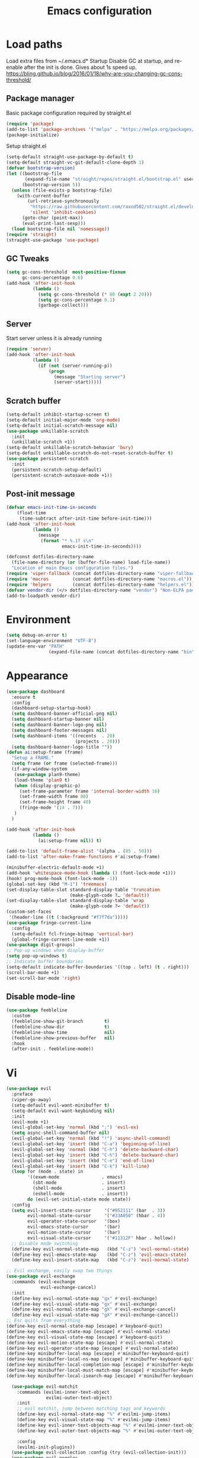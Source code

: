#+STARTUP: overview
#+TITLE: Emacs configuration
#+PROPERTY: header-args :comments yes :results silent

* Load paths
Load extra files from ~/.emacs.d* Startup
Disable GC at startup, and re-enable after the init is done.
Gives about 1s speed up.
https://bling.github.io/blog/2016/01/18/why-are-you-changing-gc-cons-threshold/
** Package manager
 Basic package configuration required by straight.el

 #+BEGIN_SRC emacs-lisp
   (require 'package)
   (add-to-list 'package-archives '("melpa" . "https://melpa.org/packages/"))
   (package-initialize)
 #+END_SRC

 Setup straight.el
 #+BEGIN_SRC emacs-lisp
   (setq-default straight-use-package-by-default t)
   (setq-default straight-vc-git-default-clone-depth 1)
   (defvar bootstrap-version)
   (let ((bootstrap-file
          (expand-file-name "straight/repos/straight.el/bootstrap.el" user-emacs-directory))
         (bootstrap-version 5))
     (unless (file-exists-p bootstrap-file)
       (with-current-buffer
           (url-retrieve-synchronously
            "https://raw.githubusercontent.com/raxod502/straight.el/develop/install.el"
            'silent 'inhibit-cookies)
         (goto-char (point-max))
         (eval-print-last-sexp)))
     (load bootstrap-file nil 'nomessage))
   (require 'straight)
   (straight-use-package 'use-package)
 #+END_SRC


** GC Tweaks
#+BEGIN_SRC emacs-lisp
  (setq gc-cons-threshold  most-positive-fixnum
        gc-cons-percentage 0.6)
  (add-hook 'after-init-hook
            (lambda ()
              (setq gc-cons-threshold (* 80 (expt 2 20)))
              (setq gc-cons-percentage 0.1)
              (garbage-collect)))
#+END_SRC
** Server
Start server unless it is already running
#+BEGIN_SRC emacs-lisp
  (require 'server)
  (add-hook 'after-init-hook
            (lambda ()
              (if (not (server-running-p))
                  (progn
                    (message "Starting server")
                    (server-start)))))

#+END_SRC
** Scratch buffer
#+begin_src emacs-lisp
(setq-default inhibit-startup-screen t)
(setq-default initial-major-mode 'org-mode)
(setq-default initial-scratch-message nil)
(use-package unkillable-scratch
  :init
  (unkillable-scratch +1))
(setq-default unkillable-scratch-behavior 'bury)
(setq-default unkillable-scratch-do-not-reset-scratch-buffer t)
(use-package persistent-scratch
  :init
  (persistent-scratch-setup-default)
  (persistent-scratch-autosave-mode +1))
#+end_src
** Post-init message
#+begin_src emacs-lisp
(defvar emacs-init-time-in-seconds
    (float-time
     (time-subtract after-init-time before-init-time)))
(add-hook 'after-init-hook
          (lambda ()
            (message
             (format "* %.1f s\n"
                     emacs-init-time-in-seconds))))

#+end_src

#+BEGIN_SRC emacs-lisp
  (defconst dotfiles-directory-name
    (file-name-directory (or (buffer-file-name) load-file-name))
    "Location of main Emacs configuration files.")
  (require 'viper-fallback (concat dotfiles-directory-name "viper-fallback.el"))
  (require 'macros         (concat dotfiles-directory-name "macros.el"))
  (require 'helpers        (concat dotfiles-directory-name "helpers.el"))
  (defvar vendor-dir (</> dotfiles-directory-name "vendor") "Non-ELPA packages.")
  (add-to-loadpath vendor-dir)
#+END_SRC

* Environment
#+BEGIN_SRC emacs-lisp
  (setq debug-on-error t)
  (set-language-environment "UTF-8")
  (update-env-var "PATH"
                  (expand-file-name (concat dotfiles-directory-name "bin")))
#+END_SRC
* Appearance
#+BEGIN_SRC emacs-lisp
  (use-package dashboard
    :ensure t
    :config
    (dashboard-setup-startup-hook)
    (setq dashboard-banner-official-png nil)
    (setq dashboard-startup-banner nil)
    (setq dashboard-banner-logo-png nil)
    (setq dashboard-footer-messages nil)
    (setq dashboard-items '((recents  . 20)
                            (projects . 20)))
    (setq dashboard-banner-logo-title ""))
  (defun ai:setup-frame (frame)
    "Setup a FRAME."
    (setq frame (or frame (selected-frame)))
    (if-any-window-system
     (use-package plan9-theme)
     (load-theme 'plan9 t)
     (when (display-graphic-p)
       (set-frame-parameter frame 'internal-border-width 16)
       (set-frame-width frame 80)
       (set-frame-height frame 40)
       (fringe-mode '(14 . 7)))
     )
    )

  (add-hook 'after-init-hook
            (lambda ()
              (ai:setup-frame nil)) t)

  (add-to-list 'default-frame-alist '(alpha . (85 . 50)))
  (add-to-list 'after-make-frame-functions #'ai:setup-frame)

  (minibuffer-electric-default-mode +1)
  (add-hook 'whitespace-mode-hook (lambda () (font-lock-mode +1)))
  (hook! prog-mode-hook (font-lock-mode -1))
  (global-set-key (kbd "M-1") 'treemacs)
  (set-display-table-slot standard-display-table 'truncation
                          (make-glyph-code ?… 'default))
  (set-display-table-slot standard-display-table 'wrap
                          (make-glyph-code ?↩ 'default))
  (custom-set-faces
   '(header-line ((t (:background "#f7f7da")))))
  (use-package fringe-current-line
    :config
    (setq-default fcl-fringe-bitmap 'vertical-bar)
    (global-fringe-current-line-mode +1))
  (use-package digit-groups)
  ;; Pop-up windows when display-buffer
  (setq pop-up-windows t)
  ;; Indicate buffer boundaries
  (setq-default indicate-buffer-boundaries '((top . left) (t . right)))
  (scroll-bar-mode +1)
  (set-scroll-bar-mode 'right)
#+END_SRC

** Disable mode-line
#+begin_src emacs-lisp
  (use-package feebleline
    :custom
    (feebleline-show-git-branch        t)
    (feebleline-show-dir               t)
    (feebleline-show-time              nil)
    (feebleline-show-previous-buffer   nil)
    :hook
    (after-init . feebleline-mode))
#+end_src
* Vi
#+BEGIN_SRC emacs-lisp
  (use-package evil
    :preface
    (viper-go-away)
    (setq-default evil-want-minibuffer t)
    (setq-default evil-want-keybinding nil)
    :init
    (evil-mode +1)
    (evil-global-set-key 'normal (kbd ";") 'evil-ex)
    (setq async-shell-command-buffer nil)
    (evil-global-set-key 'normal (kbd "!") 'async-shell-command)
    (evil-global-set-key 'insert (kbd "C-a") 'beginning-of-line)
    (evil-global-set-key 'normal (kbd "C-h") 'delete-backward-char)
    (evil-global-set-key 'insert (kbd "C-h") 'delete-backward-char)
    (evil-global-set-key 'insert (kbd "C-e") 'end-of-line)
    (evil-global-set-key 'insert (kbd "C-k") 'kill-line)
    (loop for (mode . state) in
          '((exwm-mode                . emacs)
            (sbt-mode                 . insert)
            (shell-mode               . insert)
            (eshell-mode              . insert))
          do (evil-set-initial-state mode state))
    :config
    (setq evil-insert-state-cursor     '("#952111" (bar  . 3))
          evil-normal-state-cursor     '("#33A050" (hbar . 4))
          evil-operator-state-cursor   '(box)
          evil-emacs-state-cursor      '(bar)
          evil-motion-state-cursor     '(bar)
          evil-visual-state-cursor     '("#11312F" hbar . hollow))
    ;; Disable mode switching
    (define-key evil-normal-state-map   (kbd "C-z") 'evil-normal-state)
    (define-key evil-emacs-state-map    (kbd "C-z") 'evil-emacs-state)
    (define-key evil-insert-state-map   (kbd "C-z") 'evil-normal-state)
#+END_SRC
#+BEGIN_SRC emacs-lisp
      ;; Evil exchange, easily swap two things
      (use-package evil-exchange
        :commands (evil-exchange
                   evil-exchange-cancel)
        :init
        (define-key evil-normal-state-map "gx" #'evil-exchange)
        (define-key evil-visual-state-map "gx" #'evil-exchange)
        (define-key evil-normal-state-map "gX" #'evil-exchange-cancel)
        (define-key evil-visual-state-map "gX" #'evil-exchange-cancel))
      ;; Esc quits from everything
      (define-key evil-normal-state-map [escape] #'keyboard-quit)
      (define-key evil-emacs-state-map [escape] #'evil-normal-state)
      (define-key evil-visual-state-map [escape] #'keyboard-quit)
      (define-key evil-motion-state-map [escape] #'evil-normal-state)
      (define-key evil-operator-state-map [escape] #'evil-normal-state)
      (define-key minibuffer-local-map [escape] #'minibuffer-keyboard-quit)
      (define-key minibuffer-local-ns-map [escape] #'minibuffer-keyboard-quit)
      (define-key minibuffer-local-completion-map [escape] #'minibuffer-keyboard-quit)
      (define-key minibuffer-local-must-match-map [escape] #'minibuffer-keyboard-quit)
      (define-key minibuffer-local-isearch-map [escape] #'minibuffer-keyboard-quit)

  #+END_SRC
  #+BEGIN_SRC emacs-lisp
      (use-package evil-matchit
        :commands (evilmi-inner-text-object
                   evilmi-outer-text-object)
        :init
        ;; evil matchit, jump between matching tags and keywords
        (define-key evil-normal-state-map "%" #'evilmi-jump-items)
        (define-key evil-visual-state-map "%" #'evilmi-jump-items)
        (define-key evil-inner-text-objects-map "%" #'evilmi-inner-text-object)
        (define-key evil-outer-text-objects-map "%" #'evilmi-outer-text-object)

        :config
        (evilmi-init-plugins))
      (use-package evil-collection :config (try (evil-collection-init)))
      (use-package evil-goggles
        :init
        (evil-goggles-mode +1)
        (setq-default evil-goggles-duration 0.5)
        (custom-set-faces
         '(evil-goggles-delete-face ((t (:inherit magit-diff-removed))))
         '(evil-goggles-yank-face   ((t (:inherit magit-diff-base-highlight))))
         '(evil-goggles-paste-face  ((t (:inherit magit-diff-added))))
         '(evil-goggles-paste-face  ((t (:inherit magit-diff-added))))
         '(evil-goggles-commentary-face ((t (:inherit magit-diff-context-highlight))))
         '(evil-goggles-indent-face ((t (:inherit magit-diff-added-highlight))))
         ))
      (use-package evil-leader
        :config
        (defun e-top ()
          (interactive)
          (eshell-command "top")
          )
        (global-evil-leader-mode +1)
        (evil-leader/set-leader "<SPC>")
        (evil-leader/set-key
          "<SPC>" 'save-buffer
          "s"  'better-shell-shell
          "x"  'eshell-here
          "g"  'magit
          "d" 'dired
          "f"  'projectile-find-file-dwim
          "b"  'switch-to-buffer
          "k"  'kill-buffer
          "i"  'indent-buffer
          "&"  'async-shell-command
          "/"  'swiper
          "S g" 'guix
          "S t" 'e-top
          "j r" 'nodejs-repl-switch-to-repl
          "j j" 'nodejs-repl-send-buffer
          )
        (evil-leader/set-key "v m" 'menu-bar-mode)
        (evil-leader/set-key "v w" 'whitespace-mode)
        (evil-leader/set-key "v c" 'font-lock-mode)
        (evil-leader/set-key "v n" 'linum-mode))
      )

    (hook! server-after-make-frame-hook
           (if-x-window-system
            (setq-default evil-emacs-state-tag    nil
                          evil-motion-state-tag   nil
                          evil-normal-state-tag   nil
                          evil-operator-state-tag nil
                          evil-replace-state-tag  nil
                          evil-visual-state-tag   nil
                          evil-insert-state-tag   nil)))

    (use-package undo-tree)
    (use-package evil-commentary
      :after evil
      :init (evil-commentary-mode +1))

    (use-package avy
      :after evil
      :init
      (global-set-key (kbd "M-t") 'avy-goto-word-1)
      (setq avy-style 'words)
      (evil-global-set-key 'normal (kbd "g h") 'avy-goto-char)
      (evil-global-set-key 'normal (kbd "g b") 'avy-goto-word-1)
      (evil-global-set-key 'normal (kbd "g t") 'avy-goto-line)
      (evil-global-set-key 'normal (kbd "g :") 'avy-goto-line)
      )

    (evil-global-set-key 'normal (kbd "M-i") 'company-complete)
    (evil-global-set-key 'insert (kbd "M-i") 'company-complete)

    (add-function
     :after (symbol-function 'recenter-top-bottom) #'evil-show-file-info)

    (use-package evil-snipe
      :after evil
      :config
      (evil-snipe-mode +1)
      (evil-snipe-override-mode +1)
      )
#+END_SRC
* Editor
** "Better" defaults
https://git.sr.ht/~technomancy/better-defaults
#+begin_src emacs-lisp
  (use-package better-defaults)
#+end_src
** Spelling
Switch to using enchant as our spell-checking backend (fallback to ispell)
#+begin_src
(setq ispell-program-name
      (or (executable-find "aspell")
          (executable-find "ispell")
          "ispell"))
(use-package flyspell)
(add-hook 'text-mode-hook (lambda () (flyspell-mode 1)))
(add-hook 'prog-mode-hook (lambda () (flyspell-prog-mode)))
#+end_src
** Key binding
#+begin_src emacs-lisp
  (use-package hydra)
  (use-package which-key :config (which-key-mode))
#+end_src
** Rest
#+BEGIN_SRC emacs-lisp
  (use-package ag)
  (use-package projectile
    :config
    (global-set-key (kbd "C-S-t")
                    'projectile-toggle-between-implementation-and-test))

  ;; Enable nice rendering of diagnostics like compile errors.
  (use-package flycheck
    :init (global-flycheck-mode))

(use-package company)
(add-hook 'after-init-hook 'global-company-mode)
(use-package midnight)
(use-package projectile)
;; Use Emacs session management
(use-package session
  :config
  (setq session-use-package t)
  (session-initialize)
  (add-to-list 'session-globals-exclude 'org-mark-ring))
(defun indent-buffer ()
  "Indent the currently visited buffer."
  (interactive)
  (indent-region (point-min)
                 (point-max)))
(defun indent-region-or-buffer ()
  "Indent a region if selected, otherwise the whole buffer."
  (interactive)
  (save-excursion
    (if (region-active-p)
        (progn
          (indent-region (region-beginning)
                         (region-end))
          (message "Indented selected region."))
      (progn
        (indent-buffer)
        (message "Indented buffer.")))))
(global-set-key (kbd "<f5>") 'revert-buffer)
(use-package yasnippet
  :diminish
  :config
  (yas-global-mode +1))
(use-package editorconfig
  :diminish
  :config
  (editorconfig-mode +1))
(use-package browse-kill-ring)
(use-package counsel
  :diminish
  :init
  (counsel-mode +1))
(use-package rainbow-mode)
(hook! prog-mode-hook rainbow-mode)
(hook! prog-mode-hook hs-minor-mode)
(use-package ivy)
(use-package prescient)
(use-package ivy-prescient)
(use-package company-prescient)
(ivy-prescient-mode +1)
(use-package swiper :after ivy)
(use-package flx)
(use-package flx-ido)
(flx-ido-mode +1)
(setq ivy-re-builders-alist
      '((ivy-switch-buffer . ivy--regex-plus)
        (t . ivy--regex-or-literal)))
(setq ivy-initial-inputs-alist nil)
(setq ido-ignore-files '("\\`#"
                         "\\`.#"
                         "\\`\\.\\./"
                         "\\`\\./"
                         "\\`00"
                         "\\`.*\\.tsk"
                         "\\`ported\\..*"))

(setq ido-ignore-buffers '("\\` "
                           "\\*Buffer List\\*"
                           "\\*Help\\*"
                           "\\*Messages\\*"
                           "\\*Completions\\*"))
(setq ido-enable-flex-matching t)
(setq make-backup-files nil)
(setq create-lockfiles nil)

(hook! prog-mode-hook
       (setq-local show-trailing-whitespace t))

(setq-default indent-tabs-mode            nil
              select-active-regions       t
              mouse-drag-copy-region      nil
              indicate-empty-lines        t
              indicate-buffer-boundaries  t)
(when (not indicate-empty-lines)
  (toggle-indicate-empty-lines))
(global-visual-line-mode -1)
(delete-selection-mode   -1)
(global-prettify-symbols-mode +1)
(use-package flycheck
  :init
  (define-fringe-bitmap 'flycheck-fringe-indicator
    (vector #b0000000000000000
            #b0000000000000000
            #b0000000000000000
            #b0000000000000000
            #b0000000000000000
            #b1111111111111111
            #b1111111111111111
            #b1111111111111111
            #b1111111111111111
            #b1111111111111111
            #b1111111111111111
            #b0000000000000000
            #b0000000000000000
            #b0000000000000000
            #b0000000000000000
            #b0000000000000000
            #b0000000000000000) nil 16)
  :custom (flycheck-indication-mode 'right-fringe)
  :hook (prog-mode . global-flycheck-mode)
  :config
  (flycheck-define-error-level 'error
    :severity 2
    :overlay-category 'flycheck-error-overlay
    :fringe-bitmap 'flycheck-fringe-indicator
    :fringe-face 'flycheck-fringe-error)
  (flycheck-define-error-level 'warning
    :severity 1
    :overlay-category 'flycheck-warning-overlay
    :fringe-bitmap 'flycheck-fringe-indicator
    :fringe-face 'flycheck-fringe-warning)
  (flycheck-define-error-level 'info
    :severity 0
    :overlay-category 'flycheck-info-overlay
    :fringe-bitmap 'flycheck-fringe-indicator
    :fringe-face 'flycheck-fringe-info))

(setq select-active-regions t)
(setq select-enable-clipboard t) ; as above
(setq interprogram-paste-function 'x-cut-buffer-or-selection-value)
(setq default-input-method 'russian-computer)
(use-package reverse-im
  :ensure t
  :custom
  (reverse-im-input-methods '("russian-computer"))
  :config
  (reverse-im-mode t))
(defun untabify-buffer ()
  "Replace tabs by spaces."
  (interactive)
  (untabify (point-min) (point-max)))
(defun indent-buffer ()
  "Indent buffer."
  (interactive)
  (indent-region (point-min) (point-max)))
(defun cleanup-buffer (&optional indent)
  "Perform a bunch of operations on the whitespace content of a buffer.  Also indent buffer if INDENT is non-nil."
  (interactive)
  (if indent (indent-buffer))
  (if (and
       (not (eq major-mode 'fundamental-mode))
       (not (eq major-mode 'makefile-gmake-mode)))
      (untabify-buffer))
  (delete-trailing-whitespace))
(define-key isearch-mode-map (kbd "<up>")    'isearch-ring-retreat)
(define-key isearch-mode-map (kbd "<down>")  'isearch-ring-advance)
(define-key isearch-mode-map (kbd "<left>")  'isearch-repeat-backward)
(define-key isearch-mode-map (kbd "<right>") 'isearch-repeat-forward)
(global-unset-key (kbd "<M-drag-mouse-1>"))
(global-unset-key (kbd "<M-mouse-1>"))
(global-unset-key (kbd "<M-mouse-2>"))
(global-unset-key (kbd "<M-mouse-3>"))
(global-unset-key (kbd "C-x f"))
(electric-pair-mode +1)
(electric-indent-mode +1)
(setq-default electric-pair-pairs
              '(pairs
                ?\" ?\"
                ?\{ ?\}
                ?«  ?»
                ?‘  ?’
                ?｢  ?｣
                ?“  ?”
                )
              )
(global-set-key (kbd "RET") 'newline-and-indent)
(global-set-key (kbd "C-M-\\") 'indent-region-or-buffer)
(global-set-key (kbd "C-M-S-l") 'indent-region-or-buffer)
(global-set-key [mouse-2]    'mouse-yank-primary)
(global-set-key (kbd "C-c n") 'cleanup-buffer)
(global-set-key (kbd "<f5>")  'revert-buffer)
(hook! prog-mode-hook
       (unless (major-mode? org-mode makefile-mode)
         (hook! before-save-hook cleanup-buffer)))
(use-package company
  :diminish
  :custom
  (company-show-numbers t)
  :init
  (global-company-mode +1)
  )
(defun *company-active-return ()
  (interactive)
  (if (company-explicit-action-p)
      (company-complete)
    (call-interactively
     (or (key-binding (this-command-keys))
         (key-binding (kbd "RET"))))))
(define-key company-active-map (kbd "<return>") #'*company-active-return)
(define-key company-active-map (kbd "RET") #'*company-active-return)
(use-package expand-region)
(global-auto-revert-mode +1)
(require 'recentf)
(recentf-mode +1)
(use-package centered-cursor-mode
  :init
  (centered-cursor-mode +1))
(global-eldoc-mode +1)
(use-package undo-tree)
(global-undo-tree-mode +1)
(global-reveal-mode +1)
(use-package hl-todo
  :init
  (global-hl-todo-mode))
;; Borrowed from
;; http://endlessparentheses.com/ispell-and-abbrev-the-perfect-auto-correct.html
(define-key ctl-x-map "\C-i"
  #'endless/ispell-word-then-abbrev)
(defun endless/simple-get-word ()
  "Get word from Ispell."
  (car-safe (save-excursion (ispell-get-word nil))))
(defun endless/ispell-word-then-abbrev (p)
  "Call `ispell-word', then create an abbrev for it.
With prefix P, create local abbrev. Otherwise it will
be global.
If there's nothing wrong with the word at point, keep
looking for a typo until the beginning of buffer. You can
skip typos you don't want to fix with `SPC', and you can
abort completely with `C-g'."
  (interactive "P")
  (let (bef aft)
    (save-excursion
      (while (if (setq bef (endless/simple-get-word))
                 ;; Word was corrected or used quit.
                 (if (ispell-word nil 'quiet)
                     nil ; End the loop.
                   ;; Also end if we reach `bob'.
                   (not (bobp)))
               ;; If there's no word at point, keep looking
               ;; until `bob'.
               (not (bobp)))
        (backward-word)
        (backward-char))
      (setq aft (endless/simple-get-word)))
    (if (and aft bef (not (equal aft bef)))
        (let ((aft (downcase aft))
              (bef (downcase bef)))
          (define-abbrev
            (if p local-abbrev-table global-abbrev-table)
            bef aft)
          (message "\"%s\" now expands to \"%s\" %sally"
                   bef aft (if p "loc" "glob")))
      (user-error "No typo at or before point"))))
(setq save-abbrevs 'silently)
(setq-default abbrev-mode t)
(setq visual-line-fringe-indicators
      '(left-curly-arrow right-curly-arrow))
(hook! text-mode-hook        turn-on-visual-line-mode)
(hook! fundamental-mode-hook turn-on-visual-line-mode)
(hook! org-mode-hook         turn-on-visual-line-mode)
(hook! prog-mode-hook        (font-lock-mode -1))
(use-package backup-each-save
  :init
  (add-hook
   (make-local-variable 'after-save-hook)
   'backup-each-save))
(use-package keyfreq
  :init
  (keyfreq-mode +1))
(setq vc-follow-symlinks nil)
(add-hook
 'after-save-hook 'executable-make-buffer-file-executable-if-script-p)
(use-package paren
  :init
  (setq-default show-paren-style 'parenthesis)
  (show-paren-mode +1))
(use-package dumb-jump
  :bind (("M-g o" . dumb-jump-go-other-window)
         ("M-g j" . dumb-jump-go)
         ("M-g b" . dumb-jump-back)
         ("M-g i" . dumb-jump-go-prompt)
         ("M-g x" . dumb-jump-go-prefer-external)
         ("M-g z" . dumb-jump-go-prefer-external-other-window))
  :config (setq dumb-jump-selector 'ivy))
(global-set-key (kbd "C-c i") 'helm-imenu)
(use-package beacon :config (beacon-mode +1))
(require 'recentf)
(recentf-mode 1)
(setq recentf-max-menu-items 25)
(defun undo-tree-split-side-by-side (original-function &rest args)
  "Split undo-tree side-by-side"
  (let ((split-height-threshold nil)
        (split-width-threshold 0))
    (apply original-function args)))
(advice-add 'undo-tree-visualize :around #'undo-tree-split-side-by-side)
(setq projectile-globally-ignored-directories
      '(
        ".bloop"
        ".bzr"
        "_darcs"
        ".ensime_cache"
        ".eunit"
        "_FOSSIL_"
        ".fslckout"
        ".git"
        ".hg"
        ".idea"
        ".metals"
        ".stack-work"
        ".svn"
        )
      )
(use-package vlf
  :config
  (require 'vlf-setup))
(require 'ispell)
(setq auto-revert-verbose nil)
(setq-default ispell-program-name "aspell")
(mouse-avoidance-mode 'exile)
(use-package selectrum
  :config
  (selectrum-mode +1)
  )
  (use-package org-pdfview :ensure t)
  (add-hook 'pdf-view-mode-hook (lambda () (blink-cursor-mode -1)))
#+end_src
** Other
#+BEGIN_SRC emacs-lisp
  (use-package guix
    :config (guix-prettify-global-mode +1))
  (use-package nix-mode)
  (use-package restart-emacs)
  (use-package notmuch)
  (defun notmuch-inbox ()
    (notmuch-tree "is:inbox")
    )
  (use-package org)
  (use-package org-caldav)
  (use-package ytdl)
  (use-package telega)
  (telega-notifications-mode 1)
  (evil-leader/set-key "m i"
    '(lambda () (interactive) (notmuch-tree "is:inbox")))
  (evil-leader/set-key "m m p"
    '(lambda () (interactive) (notmuch-tree "is:inbox and is:private")))
  (evil-leader/set-key "m m g"
    '(lambda () (interactive) (notmuch-tree "is:inbox and is:github")))
  (evil-leader/set-key "m s"
    '(lambda () (interactive) (notmuch-tree)))
#+END_SRC
* LSP
#+BEGIN_SRC emacs-lisp
   (use-package lsp-mode
     :config
     (setq lsp-completion-enable-additional-text-edit nil)
     (setq lsp-java-code-generation-use-blocks t)
     (setq lsp-java-implementations-code-lens-enabled t)
     (setq lsp-server-trace "verbose")
     (setq lsp-prefer-flymake nil)
     (setq lsp-inhibit-message t
           lsp-eldoc-render-all nil
           lsp-enable-file-watchers nil
           lsp-highlight-symbol-at-point nil)
     :hook
     (lsp-mode . lsp-enable-which-key-integration)
     (java-mode . lsp-deferred)
     (xml-mode . lsp-deferred)
     (scala-mode . lsp)
     (rust-mode . lsp)
     (c++-mode . lsp)
     (c-mode . lsp)
     :commands (lsp lsp-deferred))
   (use-package helm :config (helm-mode -1))
   (use-package helm-lsp :after (helm))
   (use-package lsp-treemacs)
   (use-package lsp-python-ms
     :hook (python-mode . (lambda ()
                             (require 'lsp-python-ms)
                             (lsp-deferred))))
   (setq lsp-python-ms-executable "pyls")

   (use-package lsp-ui
     :config
     (setq lsp-prefer-flymake nil
           lsp-ui-doc-delay 5.0
           lsp-ui-sideline-enable nil
           lsp-ui-sideline-show-symbol nil))
   (use-package lsp-ivy)
   (use-package lsp-treemacs)
   (use-package treemacs
     :config
     (define-key treemacs-mode-map [mouse-1] #'treemacs-single-click-expand-action))
   (use-package dap-mode
     :after lsp-mode
     :config
     (dap-mode 1)
     (dap-ui-mode 1)
     ;; enables mouse hover support
     (dap-auto-configure-mode)
     (dap-tooltip-mode 1)
     ;; use tooltips for mouse hover
     ;; if it is not enabled `dap-mode' will use the minibuffer.
     (tooltip-mode 1)
     (evil-define-key 'normal lsp-mode-map (kbd "<f7>") 'dap-step-in)
     (evil-define-key 'normal lsp-mode-map (kbd "<f8>") 'dap-next)
     (evil-define-key 'normal lsp-mode-map (kbd "<f9>") 'dap-continue)
     )
   (hook! lsp-mode-hook (lsp-lens-mode +1))

   (evil-leader/set-key "l R" 'lsp-workspace-restart)
   (evil-leader/set-key "l f" 'lsp-format-buffer)
   (evil-leader/set-key "r" 'lsp-rename)
   (define-key lsp-ui-mode-map
     [remap xref-find-definitions] #'lsp-ui-peek-find-definitions)
   (define-key lsp-ui-mode-map
     [remap xref-find-references] #'lsp-ui-peek-find-references)
#+END_SRC

* Dired
#+BEGIN_SRC emacs-lisp
  (defun kill-all-dired-buffers ()
    "Kill all dired buffers."
    (interactive)
    (save-excursion
      (let ((count 0))
        (dolist (buffer (buffer-list))
          (set-buffer buffer)
          (when (equal major-mode 'dired-mode)
            (setq count (1+ count))
            (kill-buffer buffer)))
        (message "Killed %i dired buffer(s)." count))))
  (eval-when-compile
    (require 'evil))
  (require' dired-x)
  (setq dired-omit-files "^.$\\|^#\\|~$\\|^.#")
  (add-hook 'dired-mode-hook 'hl-line-mode)
  (add-hook 'dired-mode-hook 'dired-omit-mode)
  (evil-define-key 'normal dired-mode-map
    (kbd "g h")   'dired-hide-details-mode
    (kbd "g o")   'dired-omit-mode
    (kbd "C-<return>") 'dired-subtree-insert
    (kbd "M-<return>")     'dired-insert-subdir
    (kbd ",")     'dired-insert-subdir
    (kbd "C-o")     'dired-up-directory
    (kbd ".")     'dired-up-directory
    )
  (evil-define-key 'insert wdired-mode-map
    (kbd "<return>")     'wdired-finish-edit
    )
  (evil-define-key 'normal wdired-mode-map
    (kbd "<return>")     'wdired-exit
    )
  (evil-leader/set-key-for-mode 'dired-mode
    "SPC" 'dired-subtree-subdir
    "SPC" 'dired-insert-subdir
    )
  (eval-after-load "dired"
    '(progn
       (define-key dired-mode-map "v" 'dired-x-find-file)
       (define-key dired-mode-map "V" 'dired-view-file)
       (define-key dired-mode-map "j" 'dired-next-line)
       (define-key dired-mode-map "J" 'dired-goto-file)
       (define-key dired-mode-map "k" 'dired-previous-line)
       (define-key dired-mode-map "K" 'dired-do-kill-lines)))
  (setq dired-dwim-target t)
  (use-package dired-narrow
    :after dired
    :config
    (bind-key "C-c C-n" #'dired-narrow)
    (bind-key "C-c C-f" #'dired-narrow-fuzzy)
    (bind-key "C-x C-N" #'dired-narrow-regexp)
    )
  (use-package dired-subtree
    :after dired
    :config
    (bind-key "<tab>" #'dired-subtree-toggle dired-mode-map)
    (bind-key "<backtab>" #'dired-subtree-cycle dired-mode-map))
  (define-key global-map "\C-x\C-d" 'dired-jump)
  (define-key global-map "\C-x\C-j" 'dired-jump-other-window)
  (require 'wdired)
  (add-hook 'dired-load-hook
            (lambda ()
              ;; Set dired-x global variables here.  For example:
              (setq wdired-allow-to-change-permissions t)
              (setq dired-x-hands-off-my-keys nil)
              (load "dired-x")
              )
            )
  (defun dired-sort* ()
    "Sort dired listings with directories first."
    (save-excursion
      (let (buffer-read-only)
        (forward-line 2) ;; beyond dir. header
        (sort-regexp-fields t "^.*$" "[ ]*." (point) (point-max)))
      (set-buffer-modified-p nil)))
  (defadvice dired-readin
      (after dired-after-updating-hook first () activate)
    "Sort dired listings with directories first before adding marks."
    (dired-sort*))
#+END_SRC

* Miscellaneous
#+BEGIN_SRC emacs-lisp
(require 'saveplace)
(require 's)
(setq-default
 save-place-file "~/.emacs.d/saveplace"
 save-place t)

(setq-default initial-buffer-choice      t
              visible-bell               t
              echo-keystrokes        0.001)

;; y/n
(defalias 'yes-or-no-p 'y-or-n-p)
(setq kill-buffer-query-functions nil)
(setq kill-emacs-query-functions nil)

;; Docker
(use-package dockerfile-mode
  :mode "Dockerfile")

(add-to-list
 'auto-mode-alist '("cron\\(tab\\)?\\." . crontab-mode))
#+END_SRC

* Mouse
#+BEGIN_SRC emacs-lisp
(defun find-file-at-mouse (event &optional promote-to-region)
  (interactive "e\np")
  (save-excursion
    (mouse-set-point event)
    (let ((f (thing-at-point 'filename)))
      (if (file-exists-p f)
          (progn
            (message "File found <%s>" f) (find-file-other-window f))
        (message "File not found <%s>" f)))))

(defun find-symbol-at-mouse (event &optional promote-to-region)
  (interactive "e\np")
  (save-excursion
    (mouse-set-point event)
    (let ((f (thing-at-point 'symbol)))
      (xref-find-definitions f))))

(local-set-key (kbd "<down-mouse-3>") 'my-select-region)

(add-hook 'help-mode-hook
          (lambda () (local-set-key (kbd "<mouse-3>") 'find-file-at-mouse)))
(add-hook 'shell-mode-hook
          (lambda () (local-set-key (kbd "<mouse-3>") 'find-file-at-mouse)))
(add-hook 'eshell-mode-hook
          (lambda () (local-set-key (kbd "<mouse-3>") 'find-file-at-mouse)))
(add-hook 'prog-mode-hook
          (lambda () (local-set-key (kbd "<mouse-3>") 'find-symbol-at-mouse)))

(defun move-mouse-to-point ()
  "Move the mouse pointer to point in the current window."
  (defun header-line-active-p ()
    "Is header line active."
    (not (null header-line-format)))
  (let* ((coords (posn-col-row (posn-at-point)))
         (window-coords (window-inside-edges))
         (x (+ (car coords) (car window-coords) 0)) ;the fringe is 0
         (y (+ (cdr coords) (cadr window-coords)
               (if (header-line-active-p)
                   -1
                 0))))
    (set-mouse-position (selected-frame) x y)))

#+END_SRC

* Org
#+BEGIN_SRC emacs-lisp
(add-to-list 'auto-mode-alist '("\\.\\(org\\|org_archive\\|txt\\)$" . org-mode))

 ;; by convention: "C-c a" opens agenda
 ;; by convention: "C-c c" captures stuff
 ;; by convention: "C-c l" stores a link to this heading
(define-key global-map "\C-ca" 'org-agenda)
(define-key global-map "\C-cc" 'org-capture)
(define-key global-map "\C-cl" 'org-store-link)
(setq-default org-log-done t)

(use-package org-bullets)
(use-package ob-restclient)

(require 'org-indent)
(hook! org-mode-hook org-indent-mode)

(org-babel-do-load-languages 'org-babel-load-languages
                             '((perl          . t)
                               (java          . t)
                               (sql           . t)
                               (python        . t)
                               (js            . t)
                               (scheme        . t)
                               (restclient    . t)
                               (clojure       . t)))

(setq org-confirm-babel-evaluate nil)

(setq org-src-tab-acts-natively t)

(defvar org-babel-eval-verbose t
  "A non-nil value makes `org-babel-eval' display.")

(defun org-babel-eval (cmd body)
  "Run CMD on BODY.
If CMD succeeds then return its results, otherwise display
STDERR with `org-babel-eval-error-notify'."
  (let ((err-buff (get-buffer-create " *Org-Babel Error*")) exit-code)
    (with-current-buffer err-buff (erase-buffer))
    (with-temp-buffer
      (insert body)
      (setq exit-code
            (org-babel--shell-command-on-region
             (point-min) (point-max) cmd err-buff))
      (if (or (not (numberp exit-code)) (> exit-code 0)
              (and org-babel-eval-verbose (> (buffer-size err-buff) 0))) ; new condition
          (progn
            (with-current-buffer err-buff
              (org-babel-eval-error-notify exit-code (buffer-string)))
            nil)
        (buffer-string)))))

(with-eval-after-load 'org
  (defvar-local rasmus/org-at-src-begin -1
    "Variable that holds whether last position was a ")

  (defvar rasmus/ob-header-symbol ?☰
    "Symbol used for babel headers")

  (defun rasmus/org-prettify-src--update ()
    (let ((case-fold-search t)
          (re "^[ \t]*#\\+begin_src[ \t]+[^ \f\t\n\r\v]+[ \t]*")
          found)
      (save-excursion
        (goto-char (point-min))
        (while (re-search-forward re nil t)
          (goto-char (match-end 0))
          (let ((args (org-trim
                       (buffer-substring-no-properties (point)
                                                       (line-end-position)))))
            (when (org-string-nw-p args)
              (let ((new-cell (cons args rasmus/ob-header-symbol)))
                (cl-pushnew new-cell prettify-symbols-alist :test #'equal)
                (cl-pushnew new-cell found :test #'equal)))))
        (setq prettify-symbols-alist
              (cl-set-difference prettify-symbols-alist
                                 (cl-set-difference
                                  (cl-remove-if-not
                                   (lambda (elm)
                                     (eq (cdr elm) rasmus/ob-header-symbol))
                                   prettify-symbols-alist)
                                  found :test #'equal)))
        ;; Clean up old font-lock-keywords.
        (font-lock-remove-keywords nil prettify-symbols--keywords)
        (setq prettify-symbols--keywords (prettify-symbols--make-keywords))
        (font-lock-add-keywords nil prettify-symbols--keywords)
        (while (re-search-forward re nil t)
          (font-lock-flush (line-beginning-position) (line-end-position))))))

  (defun rasmus/org-prettify-src ()
    "Hide src options via `prettify-symbols-mode'.

  `prettify-symbols-mode' is used because it has uncollpasing. It's
  may not be efficient."
    (let* ((case-fold-search t)
           (at-src-block (save-excursion
                           (beginning-of-line)
                           (looking-at "^[ \t]*#\\+begin_src[ \t]+[^ \f\t\n\r\v]+[ \t]*"))))
      ;; Test if we moved out of a block.
      (when (or (and rasmus/org-at-src-begin
                     (not at-src-block))
                ;; File was just opened.
                (eq rasmus/org-at-src-begin -1))
        (rasmus/org-prettify-src--update))
      ;; Remove composition if at line; doesn't work properly.
      ;; (when at-src-block
      ;;   (with-silent-modifications
      ;;     (remove-text-properties (match-end 0)
      ;;                             (1+ (line-end-position))
      ;;                             '(composition))))
      (setq rasmus/org-at-src-begin at-src-block)))

  (defun rasmus/org-prettify-symbols ()
    (mapc (apply-partially 'add-to-list 'prettify-symbols-alist)
          (cl-reduce 'append
                     (mapcar (lambda (x) (list x (cons (upcase (car x)) (cdr x))))
                             `(("#+begin_src" . ?↠) ;; ➤ 🖝 ➟ ➤ ✎
                               ("#+end_src"   . ?↞) ;; ⏹
                               ("#+results:"  . ?⤵) ;; ⏹
                               ("#+header:" . ,rasmus/ob-header-symbol)
                               ;; ("#+name:" . ?)
                               ("#+begin_quote" . ?»)
                               ("CLOCK:" . ?⏲)
                               ("#+end_quote" . ?«)))))
    (turn-on-prettify-symbols-mode)
    ;; (add-hook 'post-command-hook 'rasmus/org-prettify-src t t)
    )
  (hook! org-mode-hook rasmus/org-prettify-symbols))

;; Use langtool for grammar checking; ensure languagetool exists in
;; system
(use-package langtool
  :config
  (setq langtool-bin
        (or (executable-find "languagetool")
            "languagetool")))
(use-package org-jira
  :config
  (setq jiralib-url (getenv "JIRA_URL")
        org-jira-download-dir "~/tmp"
        org-jira-working-dir (concat "~/.jira/" (format-time-string "%Y")) )
  )
#+END_SRC

* Shell integration
#+BEGIN_SRC emacs-lisp
(require 'eshell)
(require 'shell)
(require 'ansi-color)
(setq-default eshell-where-to-jump 'begin)
(setq-default eshell-review-quick-commands nil)
(setq-default eshell-smart-space-goes-to-end t)
(setq-default
 comint-input-sender-no-newline t
 comint-prompt-read-only t
 eshell-where-to-jump 'begin
 eshell-review-quick-commands nil
 )
(require 'em-smart)
(defun eshell-here ()
  "Go to eshell and set current directory to the buffer's directory."
  (interactive)
  (let ((dir (file-name-directory (or (buffer-file-name)
                                      default-directory))))
    (eshell)
    (eshell/pushd ".")
    (cd dir)
    (goto-char (point-max))
    (eshell-kill-input)
    (eshell-send-input)))
(setq-default eshell-banner-message "")
(global-set-key (kbd "C-c s") 'shell)
(global-set-key (kbd "C-c C-s") 'projectile-run-shell)
(eval-after-load 'em-ls
  '(progn
     (defun ted-eshell-ls-find-file-at-point (point)
       "RET on Eshell's `ls' output to open files."
       (interactive "d")
       (find-file (buffer-substring-no-properties
                   (previous-single-property-change point 'help-echo)
                   (next-single-property-change point 'help-echo))))

     (defun pat-eshell-ls-find-file-at-mouse-click (event)
       "Middle click on Eshell's `ls' output to open files.
 From Patrick Anderson via the wiki."
       (interactive "e")
       (ted-eshell-ls-find-file-at-point (posn-point (event-end event))))

     (let ((map (make-sparse-keymap)))
       (define-key map (kbd "<return>") 'ted-eshell-ls-find-file-at-point)
       (define-key map (kbd "<mouse-1>") 'pat-eshell-ls-find-file-at-mouse-click)
       (defvar ted-eshell-ls-keymap map))

     (defadvice eshell-ls-decorated-name (after ted-electrify-ls activate)
       "Eshell's `ls' now lets you click or RET on file names to open them."
       (add-text-properties 0 (length ad-return-value)
                            (list 'help-echo  "RET, mouse-1: visit this file"
                                  'mouse-face 'highlight
                                  'keymap ted-eshell-ls-keymap)
                            ad-return-value)
       ad-return-value)))
(setq-default shell-font-lock-keywords
 '(
   ("[ \t]\\([+-][^ \t\n]+\\)" . font-lock-comment-face)
   ("^[a-zA-Z]+:"              . font-lock-doc-face)
   ("^\\[[^\\]]+\\]:"          . font-lock-doc-face)
   ("\\[INFO\\]"               . font-lock-doc-face)
   ("\\[WARNING\\]"            . font-lock-warning-face)
   ("\\[ERROR\\]"              . compilation-error-face)
   ("^\\[[1-9][0-9]*\\]"       . font-lock-string-face)))
(custom-set-variables
 '(ansi-color-names-vector
   [
    "black"   "red4"  "green4"
    "yellow4" "blue4" "magenta4"
    "cyan4"   "gray40"
    ]
   )
 )
(add-hook 'shell-mode-hook  'ansi-color-for-comint-mode-on)
(add-hook 'eshell-mode-hook 'ansi-color-for-comint-mode-on)
(use-package bash-completion)
(bash-completion-setup)
(require 'em-tramp)
(setq eshell-prefer-lisp-functions t)
(setq eshell-prefer-lisp-variables t)
(add-to-list 'eshell-modules-list 'eshell-tramp)
(setq password-cache t)
(setq password-cache-expiry 3600)
#+END_SRC

* Window management
#+BEGIN_SRC emacs-lisp
  (require 'centered-cursor-mode)
  (require 'uniquify)
  ;; C-w handles windows in all states
  (global-set-key (key C-w) 'evil-window-map)
  (evil-global-set-key 'insert (key C-w) 'evil-window-map)
  (evil-global-set-key 'emacs  (key C-w) 'evil-window-map)
  (evil-global-set-key 'normal (key C-w) 'evil-window-map)
  (use-package winum)
(require 'winner)
(require 'winum)
(winum-mode +1)
(defconst evil-winner-key
  (kbd "C-w")
  "Evil winner prefix"
  )
(evil-global-set-key 'insert evil-winner-key 'evil-window-map)
(evil-global-set-key 'emacs  evil-winner-key 'evil-window-map)
(evil-global-set-key 'normal evil-winner-key 'evil-window-map)
(define-key 'evil-window-map (kbd "1") 'winum-select-window-1)
(define-key 'evil-window-map (kbd "2") 'winum-select-window-2)
(define-key 'evil-window-map (kbd "3") 'winum-select-window-3)
(define-key 'evil-window-map (kbd "4") 'winum-select-window-4)
(define-key 'evil-window-map (kbd "5") 'winum-select-window-5)
(define-key 'evil-window-map (kbd "6") 'winum-select-window-6)
(define-key 'evil-window-map (kbd "7") 'winum-select-window-7)
(define-key 'evil-window-map (kbd "8") 'winum-select-window-8)
(define-key 'evil-window-map (kbd "9") 'winum-select-window-9)
(define-key 'evil-window-map (kbd "0") 'winum-select-window-0-or-10)
(winner-mode +1)
(define-key 'evil-window-map (kbd "s") 'split-window-vertically)
(define-key 'evil-window-map (kbd "v") 'split-window-horizontally)
(define-key 'evil-window-map (kbd "u") 'winner-undo)
(define-key 'evil-window-map (kbd "l") 'winner-undo)
(define-key 'evil-window-map (kbd "<left>") 'shrink-window-horizontally)
(define-key 'evil-window-map (kbd "<right>") 'enlarge-window-horizontally)
(define-key 'evil-window-map (kbd "<down>") 'shrink-window)
(define-key 'evil-window-map (kbd "<up>") 'enlarge-window)
(setq-default windmove-wrap-around t)
(windmove-default-keybindings)
  (setq initial-frame-alist
        '((width . 80) (height . 20)))
  (setq
   idle-update-delay 2
   jit-lock-defer-time 0
   jit-lock-stealth-time 0.2
   jit-lock-stealth-verbose nil)
  ;; Prefer vertical splits
  ;; https://www.emacswiki.org/emacs/HorizontalSplitting
  (setq-default split-width-threshold 160)
  (setq-default use-dialog-box nil)
  (setq frame-title-format '(
                             (:eval (or (buffer-file-name) (buffer-name))) vc-mode)
        )
  (use-package ace-window)
  (global-set-key (kbd "C-c p") #'ace-window)
  ;;(require 'transpose-frame)

  (defun switch-to-previous-buffer ()
    "Switch to previous buffer."
    (interactive)
    (switch-to-buffer (other-buffer (current-buffer) 1)))

  (global-set-key (kbd "C-c e") 'eshell)
  (global-set-key (kbd "C-c m") 'man)
  (global-set-key (kbd "M-`")   'menu-bar-open)

  (hook! shell-mode-hook
         (local-set-key
          (kbd "C-c s") 'delete-window)
         (local-set-key
          (kbd "C-c C-s") 'delete-window)
         (local-set-key
          (kbd "C-l") 'comint-clear-buffer)
         (ansi-color-for-comint-mode-on))

  ;; (defalias 'window-at-side-p 'window-at-side-p)
  (defmacro on-the-side (side &optional size )
    "Buffer placed on SIDE.  SIZE is either width or height."
    (or size (setq size  0.3))
    (list 'quote (list
                  (list 'display-buffer-in-side-window)
                  (cons 'side  side)
                  (if (or (eq side 'right) (eq side 'left))
                      (cons 'window-width  size)
                    (cons 'window-height size)))))
  ;; Decrease font size in side buffers
  (lexical-let
      ((text-dec (lambda () (if (eq window-system 'x) (text-scale-decrease 1)))))
    (loop for mode in
          '(Man
            Info
            help
            shell
            eshell
            xref--xref-buffer
            magit-status
            ielm
            ibuffer
            ensime-inf
            completion-list
            pdf-outline-buffer
            sbt)
          do
          (add-hook (symbol-concat mode '-mode-hook) text-dec)))

  (defun kill-or-bury-buffer ()
    "Kill saved or bury unsaved buffer."
    (interactive)
    (if (and (buffer-file-name) (buffer-modified-p))
        (progn
          (message "buffer burried: %s" (current-buffer))
          (bury-buffer))
      (progn
        (message "buffer killed: %s" (current-buffer))
        (kill-buffer))))

  (evil-global-set-key 'normal (kbd "q")   'kill-or-bury-buffer)
  (evil-global-set-key 'normal (kbd "C-s") 'save-buffer)
  (evil-global-set-key 'normal (kbd "C-s") 'save-buffer)

  (global-set-key (kbd "C-x k")   'kill-or-bury-buffer)
  (global-set-key (kbd "C-x C-k") 'kill-buffer)
  (global-set-key (kbd "C-<tab>") 'other-window)
  (global-set-key (kbd "C-c C-f") 'find-file-other-window)

  (use-package follow-mouse)
  (turn-on-follow-mouse)

  ;; (use-package nav-flash)
  ;; (defun nav-flash-show* (&rest xs) (nav-flash-show))
  ;; (add-function :after (symbol-function 'other-window) #'nav-flash-show*)
  ;; (add-function :after (symbol-function 'select-window) #'nav-flash-show*)
  ;; (add-hook 'imenu-after-jump-hook 'nav-flash-show nil t)
  ;;; Zoom
  (use-package default-text-scale)
  (define-key global-map [(control +)] (function default-text-scale-increase))
  (define-key global-map [(control -)] (function default-text-scale-decrease))
  (define-key global-map [(control mouse-4)] (function default-text-scale-increase))
  (define-key global-map [(control mouse-5)] (function default-text-scale-decrease))
  (defun linum-cycle ()
    (interactive)
    (cond ((not display-line-numbers)
           (setq display-line-numbers 'relative))
          ((equal display-line-numbers 'relative)
           (setq display-line-numbers t))
          ((equal display-line-numbers t)
           (setq display-line-numbers nil))))

  (global-set-key (kbd "C-c L") #'linum-cycle)
  (global-set-key (kbd "C-c C-l") #'linum-cycle)

  (use-package which-key
    :init (which-key-mode +1)
    :diminish which-key-mode
    :config
    (setq which-key-sort-order nil
          which-key-side-window-max-height 0.33)

    (add-to-list 'which-key-description-replacement-alist
                 `(,(rx "evil-"
                        (or "a" "an" "inner")
                        "-"
                        (group (zero-or-more not-newline)))
                   . "\\1")))

  (defun stop-using-minibuffer ()
    "kill the minibuffer"
    (when (and (>= (recursion-depth) 1) (active-minibuffer-window))
      (abort-recursive-edit)))

  ;;(add-hook 'mouse-leave-buffer-hook 'stop-using-minibuffer)
  ;; Vertical window divider
  (setq window-divider-default-right-width 3)
  (setq window-divider-default-places 'right-only)
  (window-divider-mode)
#+END_SRC

* Version control
#+BEGIN_SRC emacs-lisp
(use-package magit
  :ensure t
  :bind ("C-x g" . magit-status))
(use-package magit-gitflow :after magit)
(use-package evil-magit
  :after (magit evil)
  :config (evil-magit-init))
(use-package git-gutter
  :config
  (global-git-gutter-mode +1))
(use-package git-commit
  :hook ((git-commit-mode . flyspell-mode)
         (git-commit-mode . git-commit-save-message)
         (git-commit-mode . turn-on-auto-fill))
  :config
  (custom-set-faces
   '(git-gutter:added ((t (:inherit default :foreground "medium sea green" :weight bold))))
   '(git-gutter:deleted ((t (:inherit default :foreground "sienna" :weight bold))))
   '(git-gutter:modified ((t (:inherit default :foreground "dark orchid" :weight bold))))
   '(git-gutter:unchanged ((t (:inherit default :background "LemonChiffon4"))))
   )
  )
(use-package gitconfig
  :mode (("/\\.gitconfig\\'"      . gitconfig-mode)
         ("/\\.git/config\\'"     . gitconfig-mode)
         ("/modules/.*/config\\'" . gitconfig-mode)
         ("/git/config\\'"        . gitconfig-mode)
         ("/\\.gitmodules\\'"     . gitconfig-mode)
         ("/etc/gitconfig\\'"     . gitconfig-mode)))
(use-package gitattributes-mode
  :mode (("/\\.gitattributes\\'"  . gitattributes-mode)
         ("/info/attributes\\'"   . gitattributes-mode)
         ("/git/attributes\\'"    . gitattributes-mode)))
(use-package gitignore-mode
  :mode (("/\\.gitignore\\'"      . gitignore-mode)
         ("/info/exclude\\'"      . gitignore-mode)
         ("/git/ignore\\'"        . gitignore-mode)))
(use-package fullframe
  :config
  (fullframe magit-status magit-mode-quit-window nil))
#+END_SRC

* Languages

** General
#+begin_src emacs-lisp
  (use-package yasnippet :config (yas-global-mode))
  (use-package company)
  (use-package treemacs)
  (add-hook 'prog-mode-hook
            (lambda ()
              (hs-minor-mode +1)
              (hs-hide-initial-comment-block)
              )
            )
#+end_src
** C
#+begin_src emacs-lisp
(require 'elide-head)
(use-package c-eldoc)
(use-package company-c-headers)
(use-package ccls)
(add-hook 'c-mode-hook        'c-turn-on-eldoc-mode)
(add-hook 'c-mode-common-hook 'elide-head)
#+end_src

** Java
#+begin_src emacs-lisp
  (require 'cc-mode)
  (use-package lsp-java
    :after lsp-mode
    :bind (("C-M-b" . lsp-find-implementation))
    :config
    (add-hook 'java-mode-hook 'lsp-jt-lens-mode)
    )
#+END_SRC

*** Code style
#+BEGIN_SRC emacs-lisp
  ;; eclipse-java-style is the same as the "java" style (copied from
  ;; cc-styles.el) with the addition of (arglist-cont-nonempty . ++) to
  ;; c-offsets-alist to make it more like default Eclipse formatting -- function
  ;; arguments starting on a new line are indented by 8 characters
  ;; (++ = 2 x normal offset) rather than lined up with the arguments on the
  ;; previous line
  (defconst eclipse-java-style
    '((c-basic-offset . 4)
      (c-comment-only-line-offset . (0 . 0))
      ;; the following preserves Javadoc starter lines
      (c-offsets-alist . ((inline-open . 0)
                          (topmost-intro-cont    . +)
                          (statement-block-intro . +)
                          (knr-argdecl-intro     . 5)
                          (substatement-open     . +)
                          (substatement-label    . +)
                          (label                 . +)
                          (statement-case-open   . +)
                          (statement-cont        . +)
                          (arglist-intro  . c-lineup-arglist-intro-after-paren)
                          (arglist-close  . c-lineup-arglist)
                          (access-label   . 0)
                          (inher-cont     . c-lineup-java-inher)
                          (func-decl-cont . c-lineup-java-throws)
                          (arglist-cont-nonempty . ++)
                          )))
    "Eclipse Java Programming Style")
  (c-add-style "Eclipse" eclipse-java-style)
  (customize-set-variable 'c-default-style
                          (quote ((java-mode . "eclipse") (awk-mode . "awk") (other . "gnu"))))
#+END_SRC

*** Colorized output of compilation buffer
#+BEGIN_SRC emacs-lisp
  (require 'ansi-color)
  (defun colorize-compilation-buffer ()
    (toggle-read-only)
    (ansi-color-apply-on-region compilation-filter-start (point))
    (toggle-read-only))
  (add-hook 'compilation-filter-hook 'colorize-compilation-buffer)
#+END_SRC

#+BEGIN_SRC emacs-lisp
  (use-package lsp-ui
    :config
    (define-key lsp-ui-mode-map [remap xref-find-definitions] #'lsp-ui-peek-find-definitions)
    (define-key lsp-ui-mode-map [remap xref-find-references] #'lsp-ui-peek-find-references))
  (setq lsp-ui-doc-use-childframe nil)
  (setq lsp-ui-doc-use-webkit nil)
  (evil-define-key   'normal lsp-mode-map
    (kbd "g d")        'lsp-find-definition
    (kbd "C-M-b")      'lsp-find-definition
    (kbd "g r")        'lsp-find-references
   )
  (evil-define-key   'normal lsp-mode-map
    (kbd "g d")        'lsp-find-definition
    (kbd "C-M-b")      'lsp-find-definition
    (kbd "g r")        'lsp-find-references
    )

  (evil-define-key     'normal java-mode-map
    (kbd "C-c c")      'dap-java-run-test-method
    (kbd "C-c C-c")    'dap-java-run-test-class
    )
  (setq lsp-java-content-provider-preferred "fernflower")
  (use-package lsp-treemacs)
  (setq lsp-ui-sideline-update-mode 'point)
  (setq lsp-ui-doc-enable nil)
  (setq ai:lombok-jar (expand-file-name (concat user-emacs-directory "lombok.jar")))
  (setq ai:java-format-settings-file
        (expand-file-name
         (concat user-emacs-directory "java.xml")
         )
        )
  (setq lsp-java-vmargs
          (list "-noverify"
                "-Xmx2G"
                "-XX:+UseG1GC"
                "-XX:+UseStringDeduplication"
                (concat "-javaagent:" ai:lombok-jar)
                (concat "-Xbootclasspath/a:" ai:lombok-jar))
          lsp-file-watch-ignored
          '(".idea" ".ensime_cache" ".eunit" "node_modules" ".git" ".hg" ".fslckout" "_FOSSIL_"
            ".bzr" "_darcs" ".tox" ".svn" ".stack-work" "build")

          lsp-java-import-order '["" "java" "javax" "#"]
          ;; Don't organize imports on save
          lsp-java-save-action-organize-imports nil

          ;; Formatter profile
          lsp-java-format-settings-url (concat "file://" ai:java-format-settings-file)
          lsp-enable-on-type-formatting t
          lsp-enable-indentation t)
  (defun ai:lsp-thing-at-point ()
    "Return symbol at point."
    (interactive)
    (let ((contents (-some->>
                     (lsp--text-document-position-params)
                     (lsp--make-request "textDocument/hover")
                     (lsp--send-request)
                     (gethash "contents")
                    )
          ))
      (message (format "%s %s" (type-of contents) contents))
      (cond
       ((hash-table-p contents) (gethash "value" contents))
       ((vectorp contents)
        (let ((mt (aref contents 0)))
          (gethash "value" mt)
          ))
       (t nil))))

  (setq lsp-java-server-install-dir (expand-file-name (concat user-emacs-directory "eclipse.jdt.ls/server")))
#+end_src

*** Misc
#+begin_src emacs-lisp
(use-package groovy-mode)
(use-package kotlin-mode)
#+end_src
** Perl & Raku
#+BEGIN_SRC emacs-lisp
(use-package raku-mode)
;; https://raw.github.com/illusori/emacs-flymake-perlcritic/master/flymake-perlcritic.el
(setq flymake-perlcritic-severity 5)
(use-package flymake-cursor)

(defmacro save-current-point (body)
  "Save current point; execute BODY; go back to the point."
  `(let ((p (point)))
     (progn ,body (goto-char p))))

(defmacro shell-command-on-buffer (&rest args)
  "Mark the whole buffer; pass ARGS to `shell-command-on-region'."
  `(shell-command-on-region (point-min) (point-max) ,@args))

(defun perltidy-buffer ()
  "Run perltidy on the current buffer."
  (interactive)
  (if (eshell-search-path "perltidy")
      (save-current-point
       (shell-command-on-buffer
        "perltidy -q"
        (not :output-buffer)
        :replace))))

(setq-default cperl-indent-level 4)
(setq-default cperl-continued-statement-offset 0)
(setq-default cperl-extra-newline-before-brace t)

(defun my/perl-mode-hook ()
  (add-hook 'before-save-hook 'perltidy-buffer
            :append :local)

  (local-set-key (kbd "C-c C-c")
                 'cperl-perldoc-at-point)
  (local-set-key (kbd "M-.") 'ffap)

  (font-lock-mode -1)
  (flymake-mode   +1))

(add-hook 'perl-mode-hook  'my/perl-mode-hook)

(use-package ffap-perl-module)
(eval-after-load 'ffap
  '(require 'ffap-perl-module))

(hook! perl-mode (font-lock-mode -1))

(evil-define-key 'normal perl-mode-map
  (kbd "g d")        'cperl-perldoc-at-point)
#+END_SRC

** Haskell
#+BEGIN_SRC emacs-lisp
(use-package haskell-mode
  :config
  (setq haskell-font-lock-symbols t)
  :hook ((haskell-mode . turn-on-haskell-doc-mode)
         (haskell-mode . turn-on-haskell-indent)
         (haskell-mode . interactive-haskell-mode)))
#+END_SRC

** Scala
#+BEGIN_SRC emacs-lisp
(use-package scala-mode
  :mode "\\.s\\(cala\\|bt\\)$")
(use-package sbt-mode
  :commands sbt-start sbt-command
  :config
  ;; WORKAROUND: https://github.com/ensime/emacs-sbt-mode/issues/31
  ;; allows using SPACE when in the minibuffer
  (substitute-key-definition
   'minibuffer-complete-word
   'self-insert-command
   minibuffer-local-completion-map)
  )
(hook! scala-mode-hook
       (hs-minor-mode +1)
       (hs-hide-initial-comment-block)
       )
#+END_SRC

** Go
#+begin_src emacs-lisp
(use-package go-mode)
(use-package go-guru)
(use-package golint)
(use-package go-autocomplete)
(use-package go-eldoc)

(defun my/go-mode-hook ()
  "Go mode hook."
  (go-eldoc-setup)
  (setq-local gofmt-command "goimports")
  (local-set-key (kbd "M-.") 'godef-jump)
  (add-hook 'before-save-hook 'gofmt-before-save nil 'local))

(hook! go-mode-hook (go-eldoc-setup))
(hook! go-mode-hook
     (setq-local gofmt-command "goimports")
     (local-set-key (kbd "M-.") 'godef-jump)
     )

(hook! go-mode-hook
     (add-hook 'before-save-hook 'gofmt-before-save nil 'local))

(hook! go-mode-hook auto-complete-mode)

(if-bound evil-mode
  (evil-define-key 'normal go-mode-map
    (kbd "M-.") 'godef-jump
    (kbd "g d") 'godef-jump
    (kbd "g D") 'godef-jump-other-window))

#+end_src

** Scheme
#+begin_src emacs-lisp
(require 'geiser)
(setq geiser-active-implementations '(guile))

(hook! scheme-mode-hook
   (paredit-mode)
   (auto-complete-mode)
   (geiser-mode)
   )

(advice-add 'geiser-eval-region :around
            (lambda (f beg end &rest r)
              (eros--eval-overlay
               (apply f beg end r)
               end)))

(advice-add 'geiser-eval-last-sexp :filter-return
            (lambda (r)
              (eros--eval-overlay r (point))))

(advice-add 'geiser-eval-defun :filter-return
            (lambda (r)
              (eeros--eval-overlay
               r
               (save-excursion
                 (end-of-defun)
                 (point)))))

(defun geiser-eval-dwim (arg)
  "Call eval command you want (Do What I Mean).
If the region is active and `transient-mark-mode' is on, call
`eval-region'. Else, call `eval-last-sexp'."
  (interactive "P")
  (if (and transient-mark-mode mark-active)
      (geiser-eval-region (region-beginning) (region-end))
    (geiser-eval-definition arg)))

(evil-define-key 'normal scheme-mode-map
  (key <return>)   'geiser-eval-dwim
  (key C-c C-c)    'geiser-eval-dwim
  )
#+end_src

** Lisp
#+begin_src emacs-lisp
(use-package paredit :straight (:host github :repo "emacsmirror/paredit") :ensure t)
(hook! lisp-mode-hook paredit-mode)
(hook! lisp-mode-hook prettify-symbols-mode)
(use-package lispy)
(lispy-mode +1)
(defun uncomment-sexp (&optional n)
  "Uncomment a sexp around point."
  (interactive "P")
  (let* ((initial-point (point-marker))
         (inhibit-field-text-motion t)
         (p)
         (end (save-excursion
                (when (elt (syntax-ppss) 4)
                  (re-search-backward comment-start-skip
                                      (line-beginning-position)
                                      t))
                (setq p (point-marker))
                (comment-forward (point-max))
                (point-marker)))
         (beg (save-excursion
                (forward-line 0)
                (while (and (not (bobp))
                            (= end (save-excursion
                                     (comment-forward (point-max))
                                     (point))))
                  (forward-line -1))
                (goto-char (line-end-position))
                (re-search-backward comment-start-skip
                                    (line-beginning-position)
                                    t)
                (ignore-errors
                  (while (looking-at-p comment-start-skip)
                    (forward-char -1)))
                (point-marker))))
    (unless (= beg end)
      (uncomment-region beg end)
      (goto-char p)
      ;; Indentify the "top-level" sexp inside the comment.
      (while (and (ignore-errors (backward-up-list) t)
                  (>= (point) beg))
        (skip-chars-backward (rx (syntax expression-prefix)))
        (setq p (point-marker)))
      ;; Re-comment everything before it.
      (ignore-errors
        (comment-region beg p))
      ;; And everything after it.
      (goto-char p)
      (forward-sexp (or n 1))
      (skip-chars-forward "\r\n[:blank:]")
      (if (< (point) end)
          (ignore-errors
            (comment-region (point) end))
        ;; If this is a closing delimiter, pull it up.
        (goto-char end)
        (skip-chars-forward "\r\n[:blank:]")
        (when (eq 5 (car (syntax-after (point))))
          (delete-indentation))))
    ;; Without a prefix, it's more useful to leave point where
    ;; it was.
    (unless n
      (goto-char initial-point))))

(defun comment-sexp--raw ()
  "Comment the sexp at point or ahead of point."
  (pcase (or (bounds-of-thing-at-point 'sexp)
             (save-excursion
               (skip-chars-forward "\r\n[:blank:]")
               (bounds-of-thing-at-point 'sexp)))
    (`(,l . ,r)
     (goto-char r)
     (skip-chars-forward "\r\n[:blank:]")
     (save-excursion
       (comment-region l r))
     (skip-chars-forward "\r\n[:blank:]"))))

#+end_src
** Emacs Lisp
#+begin_src emacs-lisp
(use-package helpful
  :bind (([remap describe-function] . helpful-callable)
         ([remap describe-variable] . helpful-variable)
         ([remap describe-key] . helpful-key)
         ("C-h ." . helpful-at-point)))
(use-package emr
  :init
  (autoload 'emr-show-refactor-menu "emr")
  (define-key prog-mode-map (kbd "M-RET")
    'emr-show-refactor-menu)
  (eval-after-load "emr" '(emr-initialize))
  )
(use-package elisp-slime-nav :diminish)
(use-package elisp-lint)
;; Overlays
(advice-add 'eval-region :around
            (lambda (f beg end &rest r)
              (eros--eval-overlay
               (apply f beg end r)
               end)))
(advice-add 'eval-last-sexp :filter-return
            (lambda (r) (eros--eval-overlay r (point))))
(advice-add 'eval-defun :filter-return
            (lambda (r) (eros--eval-overlay
                         r
                         (save-excursion
                           (end-of-defun)
                           (point)))))
(evil-leader/set-key-for-mode 'emacs-lisp-mode "e" 'eval-buffer)

(use-package eros)
(hook! emacs-lisp-mode-hook eros-mode)

(defun eval-dwim (arg)
  "Call eval command you want (Do What I Mean).
If the region is active and `transient-mark-mode' is on, call
`eval-region'. Else, call `eval-last-sexp'."
  (interactive "P")
  (if (and transient-mark-mode mark-active)
      (eval-region (region-beginning) (region-end))
    (eval-defun arg)))
(setq-default flycheck-emacs-lisp-load-path 'inherit)
(hook! emacs-lisp-mode-hook paredit-mode)
(hook! emacs-lisp-mode-hook elisp-slime-nav-mode)
(hook! emacs-lisp-mode-hook eldoc-mode)
(hook! emacs-lisp-mode-hook
       (setq-local prettify-symbols-alist
                   (pairs "<="          ?≤
                          ">="          ?≥
                          "funcall"     ?φ
                          "lambda"      ?λ
                          "eval"        ?ε
                          "&rest"       ?…
                          "&optional"   ?¿
                          )))
(evil-define-key   'normal emacs-lisp-mode-map
  (key g s)        'elisp-slime-nav-find-elisp-thing-at-point
  (key M-.)        'elisp-slime-nav-find-elisp-thing-at-point
  (key g l)        'elisp-slime-nav-describe-elisp-thing-at-point
  (key g RET)      'elisp-slime-nav-describe-elisp-thing-at-point
  (key <return>)   'eval-dwim
  (key C-c C-c)    'eval-dwim
  (key C-c C-b)    'eval-buffer
  (key C-c r f)    'emr-el-inline-function
  (key C-c r v)    'emr-el-inline-variable
  (key C-<return>) 'emr-el-eval-and-replace
  )
;; Autocompile Emacs Lisp code
(use-package auto-compile
  :init
  (setq load-prefer-newer t)
  (auto-compile-on-load-mode)
  (auto-compile-on-save-mode)
  (setq auto-compile-display-buffer nil)
  (setq auto-compile-mode-line-counter t))

(define-key emacs-lisp-mode-map [(meta .)] 'find-function)

;;; Display page breaks with an horizontal line instead of ^L.
;;; Note: To insert a page break: C-q C-l
;;;       To jump to the previous/next page break: C-x [ and C-x ]
(use-package page-break-lines)
(add-hook 'emacs-lisp-mode-hook #'turn-on-page-break-lines-mode)

;;; Animation when evaluating a defun or a region:
(use-package highlight)
(use-package eval-sexp-fu)

#+end_src
** Common Lisp
See https://github.com/quicklisp/quicklisp-slime-helper
#+begin_src emacs-lisp
(use-package slime-company :straight (:host github :repo "emacsmirror/slime-company"))
(use-package slime
  :mode (("\\.lisp'"    . lisp-mode)
         ("\\.lsp'"     . lisp-mode)
         ("\\.cl'"      . lisp-mode)
         ("\\.asd'"     . lisp-mode)
         ("\\.fasl'"    . lisp-mode))
  :config (slime-setup '(slime-company))
  :init (setq slime-contribs '(slime-fancy)))

(setq-default inferior-lisp-program "sbcl")
(let ((slime-helper "~/.quicklisp/slime-helper.el"))
  (if (file-exists-p slime-helper)
      (load (expand-file-name slime-helper))))
(setq slime-contribs '(slime-fancy))

(defun slime-eval-last-expression-eros ()
  ""
  (interactive)
  (destructuring-bind (output value)
      (slime-eval `(swank:eval-and-grab-output ,(slime-last-expression)))
    (eros--make-result-overlay (concat output value)
      :where (point)
      :duration eros-eval-result-duration)))

#+end_src
** Clojure
#+begin_src emacs-lisp
  (use-package clojure-mode
    :mode "\\.clj\\'"
    :config
    (add-hook 'clojure-mode-hook #'turn-on-eldoc-mode)
    (add-hook 'clojure-mode-hook #'aggressive-indent-mode)
    )
  (use-package cider
    :config
    (add-hook 'cider-repl-mode-hook #'company-mode)
    (add-hook 'cider-mode-hook #'company-mode)
    (add-hook 'cider-mode-hook #'eldoc-mode)
    (setq cider-repl-use-pretty-printing t)
    (setq cider-repl-display-help-banner nil)
    :bind (("M-r" . cider-namespace-refresh)
           ("C-c r" . cider-repl-reset)
           ("C-c ." . cider-reset-test-run-tests))
    )
  (use-package clj-refactor
    :config
    (add-hook 'clojure-mode-hook (lambda ()
                                   (clj-refactor-mode 1)
                                   ;; insert keybinding setup here
                                   ))
    (cljr-add-keybindings-with-prefix "C-c C-m")
    (setq cljr-warn-on-eval nil)
    :bind ("C-c '" . hydra-cljr-help-menu/body)
    )
#+end_src
** Rust
#+begin_src emacs-lisp
(use-package company)
(use-package rust-mode
  :init
  (setq rust-format-on-save nil)
  )
(use-package cargo)
(use-package flycheck)
(use-package flycheck-rust)

(push 'company-lsp company-backends)

(setq lsp-rust-server 'rust-analyzer)

(add-hook 'rust-mode-hook '(lambda () (setq tab-width 4)))
(add-hook 'rust-mode-hook 'company-mode)
(add-hook 'rust-mode-hook 'cargo-minor-mode)
(add-hook 'flycheck-mode-hook 'flycheck-rust-setup)
(evil-define-key     'normal rust-mode-map
  (kbd "C-c C-c")    'cargo-process-run
  (kbd "C-c C-t")    'cargo-process-test
  (kbd "C-c C-f")    'lsp-format-buffer
  )
#+end_src
** Shell
#+begin_src emacs-lisp
(use-package flymake-shell
  :config
  (hook! sh-mode-hook flymake-shell-load)
  )
(hook! sh-mode-hook (font-lock-mode -1))
(evil-define-key 'normal sh-mode-map (kbd "g d")  'man-follow)
(evil-define-key 'normal sh-mode-map (kbd "RET")  'sh-execute-region)
(evil-define-key 'visual sh-mode-map (kbd "RET")  'sh-execute-region)
#+end_src
** Python
#+begin_src emacs-lisp
(setq py-python-command "python3")
(setq python-shell-interpreter "python3")
(use-package pyvenv)
#+end_src
** Other
#+BEGIN_SRC emacs-lisp
(use-package typescript-mode)
(use-package lua-mode)
(use-package company-lua)
#+END_SRC
